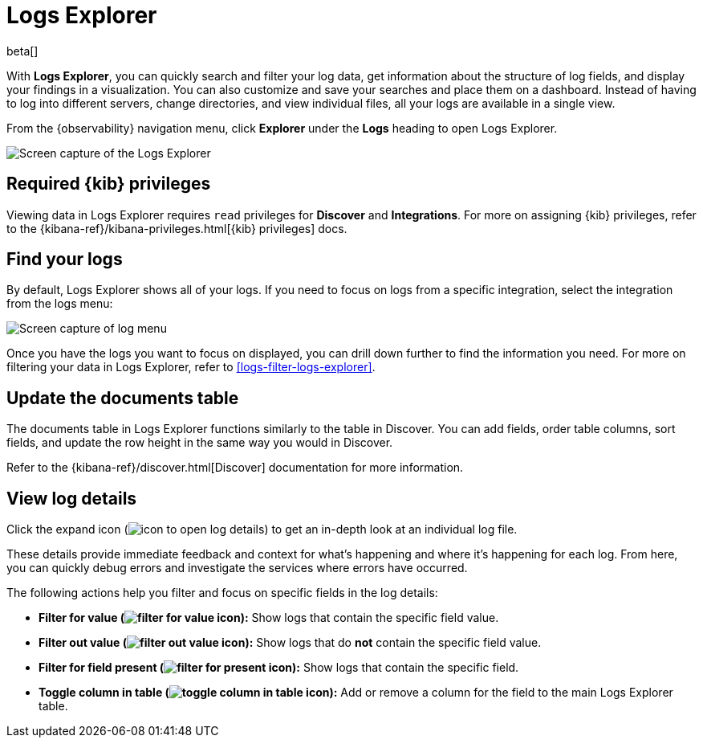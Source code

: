 [[explore-logs]]
= Logs Explorer

beta[]

With **Logs Explorer**, you can quickly search and filter your log data, get information about the structure of log fields, and display your findings in a visualization.
You can also customize and save your searches and place them on a dashboard.
Instead of having to log into different servers, change directories, and view individual files, all your logs are available in a single view.

From the {observability} navigation menu, click **Explorer** under the **Logs** heading to open Logs Explorer.

[role="screenshot"]
image::images/log-explorer.png[Screen capture of the Logs Explorer]

[discrete]
[[logs-explorer-privileges]]
== Required {kib} privileges

Viewing data in Logs Explorer requires `read` privileges for *Discover* and *Integrations*. For more on assigning {kib} privileges, refer to the {kibana-ref}/kibana-privileges.html[{kib} privileges] docs.

[discrete]
[[find-your-logs]]
== Find your logs

By default, Logs Explorer shows all of your logs.
If you need to focus on logs from a specific integration, select the integration from the logs menu:

[role="screenshot"]
image::images/log-menu.png[Screen capture of log menu]

Once you have the logs you want to focus on displayed, you can drill down further to find the information you need.
For more on filtering your data in Logs Explorer, refer to <<logs-filter-logs-explorer>>.

[discrete]
[[update-the-documents-table]]
== Update the documents table

The documents table in Logs Explorer functions similarly to the table in Discover.
You can add fields, order table columns, sort fields, and update the row height in the same way you would in Discover.

Refer to the {kibana-ref}/discover.html[Discover] documentation for more information.

[discrete]
[[view-log-details]]
== View log details

Click the expand icon (image:images/expand-icon.png[icon to open log details]) to get an in-depth look at an individual log file.

These details provide immediate feedback and context for what's happening and where it's happening for each log.
From here, you can quickly debug errors and investigate the services where errors have occurred.

The following actions help you filter and focus on specific fields in the log details:

* **Filter for value (image:images/plusInCircle.png[filter for value icon]):** Show logs that contain the specific field value.
* **Filter out value (image:images/minusInCircle.png[filter out value icon]):** Show logs that do *not* contain the specific field value.
* **Filter for field present (image:images/filter.png[filter for present icon]):** Show logs that contain the specific field.
* **Toggle column in table (image:images/listAdd.png[toggle column in table icon]):** Add or remove a column for the field to the main Logs Explorer table.